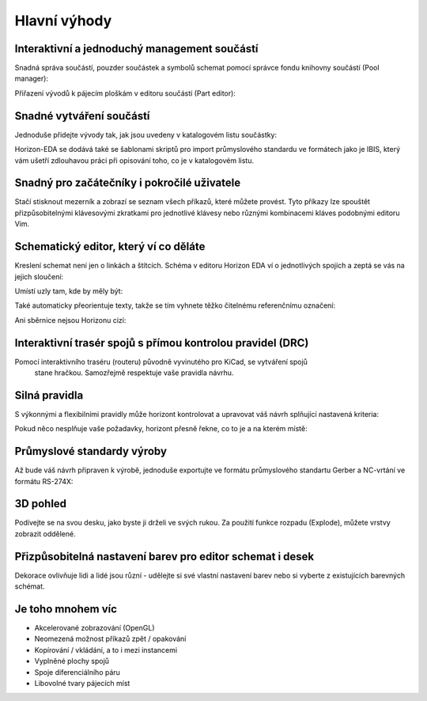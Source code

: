 Hlavní výhody
=============
.. feature-overview.rst

Interaktivní a jednoduchý management součástí
---------------------------------------------

Snadná správa součástí, pouzder součástek a symbolů schemat pomocí správce fondu knihovny součástí (Pool manager):

.. image :: images / pool-mgr.png

Přiřazení vývodů k pájecím ploškám v editoru součástí (Part editor):

.. image :: images / part-editor.png

Snadné vytváření součástí
-------------------------

Jednoduše přidejte vývody tak, jak jsou uvedeny v katalogovém listu součástky:

.. image :: images / part-wiz-pads.png

Horizon-EDA se dodává také se šablonami skriptů pro import průmyslového standardu
ve formátech jako je IBIS, který vám ušetří zdlouhavou práci při opisování toho, co je v katalogovém listu.

Snadný pro začátečníky i pokročilé uživatele
--------------------------------------------

Stačí stisknout mezerník a zobrazí se seznam všech příkazů, které můžete provést. Tyto příkazy lze spouštět přizpůsobitelnými klávesovými zkratkami pro jednotlivé klávesy nebo různými kombinacemi kláves podobnými editoru Vim.


.. image:: images/spacebar_board.gif


Schematický editor, který ví co děláte
--------------------------------------

Kreslení schemat není jen o linkách a štítcích. Schéma v editoru Horizon EDA
ví o jednotlivých spojích a zeptá se vás na jejich sloučení:

.. image :: images / net_merge.png

Umístí uzly tam, kde by měly být:

.. image :: images / net.png

Také automaticky přeorientuje texty, takže se tím vyhnete
těžko čitelnému referenčnímu označení:

.. image :: images / text-align.png

Ani sběrnice nejsou Horizonu cizí:

.. image :: images / buses.png


Interaktivní trasér spojů s přímou kontrolou pravidel (DRC)
-----------------------------------------------------------


Pomocí interaktivního traséru (routeru) původně vyvinutého pro KiCad, se vytváření spojů
 stane hračkou. Samozřejmě respektuje vaše pravidla návrhu.

.. image :: images / routing.png

Silná pravidla
--------------

S výkonnými a flexibilními pravidly může horizont kontrolovat a upravovat váš
návrh splňující nastavená kriteria:

.. image :: images / rules.png

Pokud něco nesplňuje vaše požadavky, horizont přesně řekne, co to je a
na kterém místě:

.. image :: images / drc.png

Průmyslové standardy výroby
---------------------------

Až bude váš návrh připraven k výrobě, jednoduše exportujte ve formátu
průmyslového standartu Gerber a NC-vrtání ve formátu RS-274X:

.. image :: images / fab-out.png


3D pohled
---------

Podívejte se na svou desku, jako byste ji drželi ve svých rukou. Za použití funkce rozpadu (Explode), můžete vrstvy zobrazit oddělené.

.. image :: images / 3d.png

Přizpůsobitelná nastavení barev pro editor schemat i desek
----------------------------------------------------------

Dekorace ovlivňuje lidi a lidé jsou různí - udělejte si své vlastní nastavení barev nebo si vyberte z existujících barevných schémat.

.. image:: images/colorscheme1.png
.. image:: images/colorscheme2.png
.. image:: images/colorscheme3.png
.. image:: images/colorscheme4.png
.. image:: images/colorscheme5.png

Je toho mnohem víc
------------------

- Akcelerované zobrazování (OpenGL)
- Neomezená možnost příkazů zpět / opakování
- Kopírování / vkládání, a to i mezi instancemi
- Vyplněné plochy spojů
- Spoje diferenciálního páru
- Libovolné tvary pájecích míst

